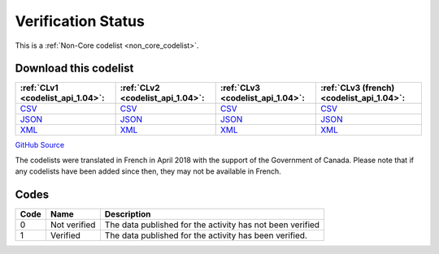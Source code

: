 Verification Status
===================






This is a :ref:`Non-Core codelist <non_core_codelist>`.




Download this codelist
----------------------

.. list-table::
   :header-rows: 1

   * - :ref:`CLv1 <codelist_api_1.04>`:
     - :ref:`CLv2 <codelist_api_1.04>`:
     - :ref:`CLv3 <codelist_api_1.04>`:
     - :ref:`CLv3 (french) <codelist_api_1.04>`:

   * - `CSV <../downloads/clv1/codelist/VerificationStatus.csv>`__
     - `CSV <../downloads/clv2/csv/en/VerificationStatus.csv>`__
     - `CSV <../downloads/clv3/csv/en/VerificationStatus.csv>`__
     - `CSV <../downloads/clv3/csv/fr/VerificationStatus.csv>`__

   * - `JSON <../downloads/clv1/codelist/VerificationStatus.json>`__
     - `JSON <../downloads/clv2/json/en/VerificationStatus.json>`__
     - `JSON <../downloads/clv3/json/en/VerificationStatus.json>`__
     - `JSON <../downloads/clv3/json/fr/VerificationStatus.json>`__

   * - `XML <../downloads/clv1/codelist/VerificationStatus.xml>`__
     - `XML <../downloads/clv2/xml/VerificationStatus.xml>`__
     - `XML <../downloads/clv3/xml/VerificationStatus.xml>`__
     - `XML <../downloads/clv3/xml/VerificationStatus.xml>`__

`GitHub Source <https://github.com/IATI/IATI-Codelists-NonEmbedded/blob/master/xml/VerificationStatus.xml>`__



The codelists were translated in French in April 2018 with the support of the Government of Canada. Please note that if any codelists have been added since then, they may not be available in French.

Codes
-----

.. _VerificationStatus:
.. list-table::
   :header-rows: 1


   * - Code
     - Name
     - Description

   
       
   * - 0   
       
     - Not verified
     - The data published for the activity has not been verified
   
       
   * - 1   
       
     - Verified
     - The data published for the activity has been verified.
   

